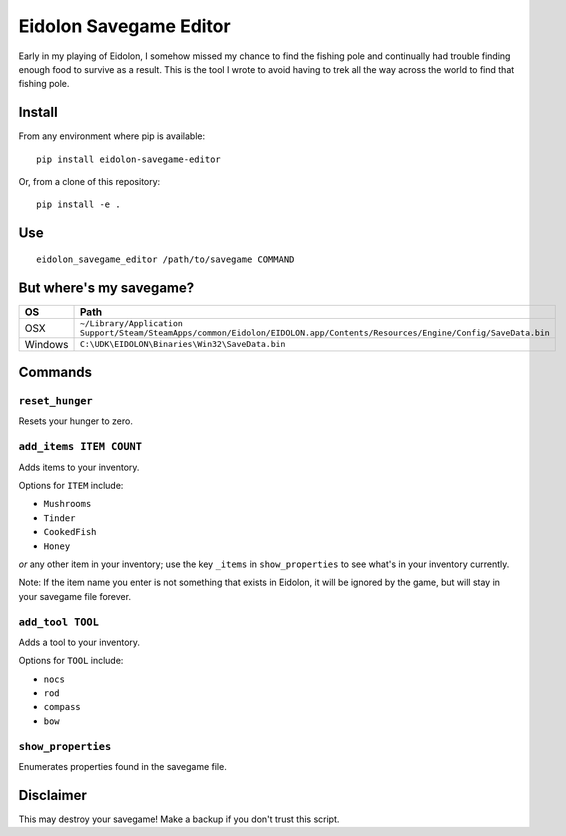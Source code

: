 Eidolon Savegame Editor
=======================

Early in my playing of Eidolon, I somehow missed my chance to find the
fishing pole and continually had trouble finding enough food to survive
as a result.  This is the tool I wrote to avoid having to trek all
the way across the world to find that fishing pole.

Install
-------

From any environment where pip is available::

    pip install eidolon-savegame-editor

Or, from a clone of this repository::

    pip install -e .

Use
---

::

    eidolon_savegame_editor /path/to/savegame COMMAND

But where's my savegame?
------------------------

+---------+----------------------------------------------------------------------------------------------------------------------------+
| OS      | Path                                                                                                                       |
+=========+============================================================================================================================+
| OSX     | ``~/Library/Application Support/Steam/SteamApps/common/Eidolon/EIDOLON.app/Contents/Resources/Engine/Config/SaveData.bin`` |
+---------+----------------------------------------------------------------------------------------------------------------------------+
| Windows | ``C:\UDK\EIDOLON\Binaries\Win32\SaveData.bin``                                                                             |
+---------+----------------------------------------------------------------------------------------------------------------------------+

Commands
--------

``reset_hunger``
~~~~~~~~~~~~~~~~

Resets your hunger to zero.

``add_items ITEM COUNT``
~~~~~~~~~~~~~~~~~~~~~~~~

Adds items to your inventory.

Options for ``ITEM`` include:

* ``Mushrooms``
* ``Tinder``
* ``CookedFish``
* ``Honey``

*or* any other item in your inventory; use the key ``_items`` in
``show_properties`` to see what's in your inventory currently.

Note: If the item name you enter is not something that exists in
Eidolon, it will be ignored by the game, but will stay in your
savegame file forever.

``add_tool TOOL``
~~~~~~~~~~~~~~~~~

Adds a tool to your inventory.

Options for ``TOOL`` include:

* ``nocs``
* ``rod``
* ``compass``
* ``bow``

``show_properties``
~~~~~~~~~~~~~~~~~~~

Enumerates properties found in the savegame file.


Disclaimer
----------

This may destroy your savegame!  Make a backup if you don't trust this script.

